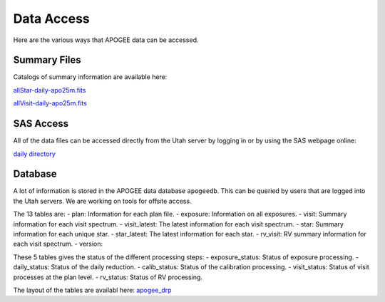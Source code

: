 ***********
Data Access
***********

Here are the various ways that APOGEE data can be accessed.

Summary Files
-------------

Catalogs of summary information are available here:

`allStar-daily-apo25m.fits <https://data.sdss5.org/sas/sdsswork/mwm/apogee/spectro/redux/daily/summary/allStar-daily-apo25m.fits>`_

`allVisit-daily-apo25m.fits <https://data.sdss5.org/sas/sdsswork/mwm/apogee/spectro/redux/daily/summary/allVisit-daily-apo25m.fits>`_

SAS Access
----------

All of the data files can be accessed directly from the Utah server by logging in or by using the SAS webpage online:

`daily directory <https://data.sdss5.org/sas/sdsswork/mwm/apogee/spectro/redux/daily/>`_

Database
--------

A lot of information is stored in the APOGEE data database ``apogeedb``.  This can be queried by users that are logged into the
Utah servers.  We are working on tools for offsite access.

The 13 tables are:
- plan: Information for each plan file.
- exposure: Information on all exposures.
- visit: Summary information for each visit spectrum.
- visit_latest: The latest information for each visit spectrum.
- star: Summary information for each unique star.
- star_latest: The latest information for each star.
- rv_visit: RV summary information for each visit spectrum.
- version: 

These 5 tables gives the status of the different processing steps:
- exposure_status: Status of exposure processing.
- daily_status: Status of the daily reduction.
- calib_status: Status of the calibration processing.
- visit_status: Status of visit processes at the plan level.
- rv_status: Status of RV processing.
  
The layout of the tables are availabl here:
`apogee_drp <https://github.com/sdss/sdssdb/tree/apogee_drp/schema/sdss5db/apogee_drp>`_


